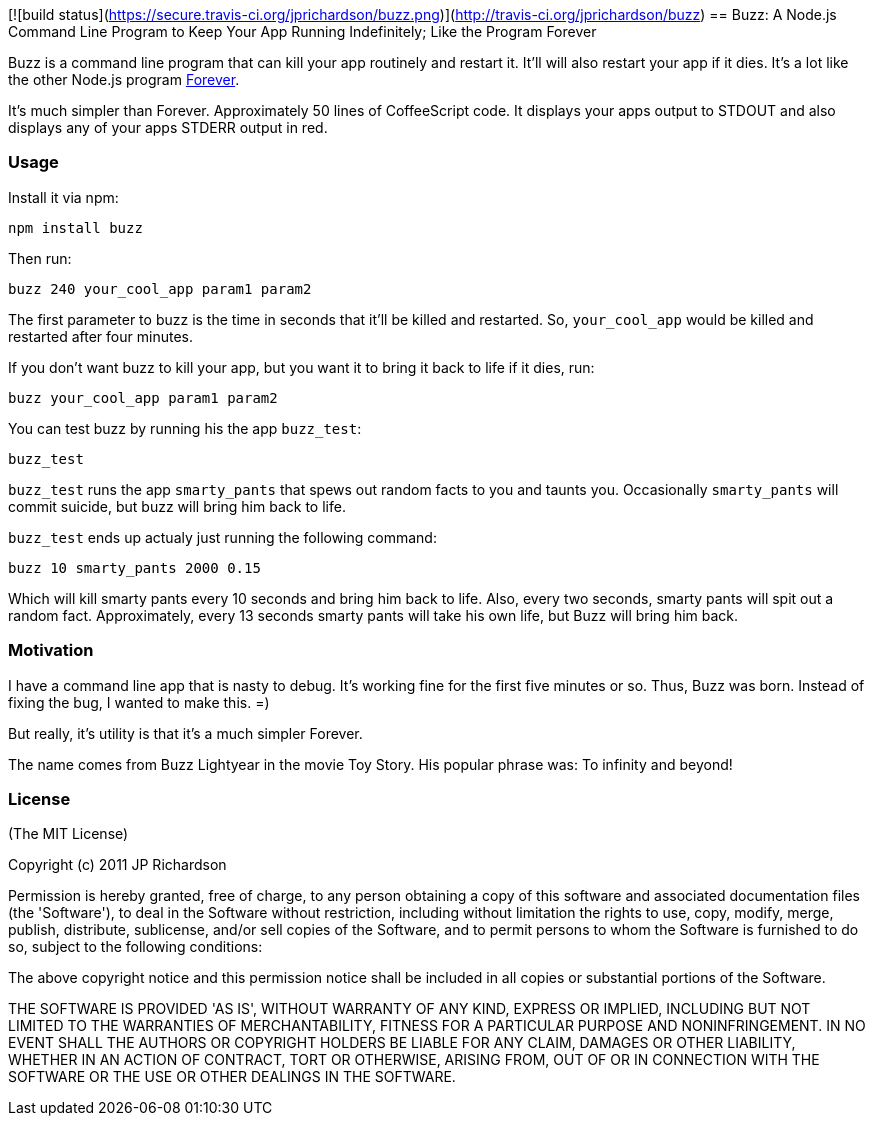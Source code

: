 [![build status](https://secure.travis-ci.org/jprichardson/buzz.png)](http://travis-ci.org/jprichardson/buzz)
== Buzz: A Node.js Command Line Program to Keep Your App Running Indefinitely; Like the Program Forever

Buzz is a command line program that can kill your app routinely and restart it. 
It'll will also restart your app if it dies. It's a lot like the other Node.js
program link:https://github.com/indexzero/forever[Forever].

It's much simpler than Forever. Approximately 50 lines of CoffeeScript code.
It displays your apps output to STDOUT and also displays any of your apps
STDERR output in red.


=== Usage

Install it via npm:
----
npm install buzz
----

Then run:
----
buzz 240 your_cool_app param1 param2
----

The first parameter to buzz is the time in seconds that it'll be killed and
restarted. So, `your_cool_app` would be killed and restarted after four minutes.

If you don't want buzz to kill your app, but you want it to bring it back to
life if it dies, run:
----
buzz your_cool_app param1 param2
----

You can test buzz by running his the app `buzz_test`:
----
buzz_test
----

`buzz_test` runs the app `smarty_pants` that spews out random facts to you and
taunts you. Occasionally `smarty_pants` will commit suicide, but buzz will
bring him back to life.

`buzz_test` ends up actualy just running the following command:
----
buzz 10 smarty_pants 2000 0.15
----

Which will kill smarty pants every 10 seconds and bring him back to life. Also,
every two seconds, smarty pants will spit out a random fact. Approximately, every
13 seconds smarty pants will take his own life, but Buzz will bring him back.


=== Motivation

I have a command line app that is nasty to debug. It's working fine for the first 
five minutes or so. Thus, Buzz was born. Instead of fixing the bug, I wanted
to make this. =)

But really, it's utility is that it's a much simpler Forever.

The name comes from Buzz Lightyear in the movie Toy Story. His popular phrase was: To infinity and beyond!


=== License

(The MIT License)

Copyright (c) 2011 JP Richardson

Permission is hereby granted, free of charge, to any person obtaining a copy of this software and associated documentation files 
(the 'Software'), to deal in the Software without restriction, including without limitation the rights to use, copy, modify,
 merge, publish, distribute, sublicense, and/or sell copies of the Software, and to permit persons to whom the Software is
 furnished to do so, subject to the following conditions:

The above copyright notice and this permission notice shall be included in all copies or substantial portions of the Software.

THE SOFTWARE IS PROVIDED 'AS IS', WITHOUT WARRANTY OF ANY KIND, EXPRESS OR IMPLIED, INCLUDING BUT NOT LIMITED TO THE 
WARRANTIES OF MERCHANTABILITY, FITNESS FOR A PARTICULAR PURPOSE AND NONINFRINGEMENT. IN NO EVENT SHALL THE AUTHORS 
OR COPYRIGHT HOLDERS BE LIABLE FOR ANY CLAIM, DAMAGES OR OTHER LIABILITY, WHETHER IN AN ACTION OF CONTRACT, TORT OR OTHERWISE,
 ARISING FROM, OUT OF OR IN CONNECTION WITH THE SOFTWARE OR THE USE OR OTHER DEALINGS IN THE SOFTWARE.


